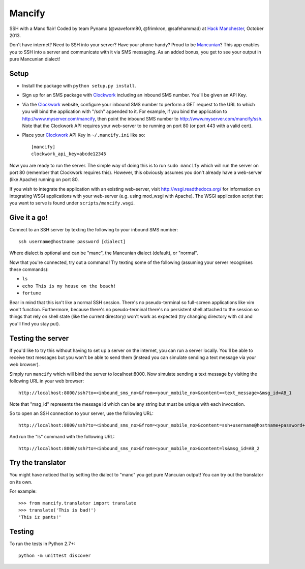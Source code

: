 =======
Mancify
=======

SSH with a Manc flair! Coded by team Pynamo (@waveform80, @frimkron, @safehammad)
at `Hack Manchester`_, October 2013.

Don't have internet? Need to SSH into your server? Have your phone handy? Proud
to be `Mancunian <http://en.wikipedia.org/wiki/Mancunian>`_? This app enables you
to SSH into a server and communicate with it via SMS messaging. As an added bonus,
you get to see your output in pure Mancunian dialect!


Setup
-----

* Install the package with ``python setup.py install``.

* Sign up for an SMS package with `Clockwork`_ including an inbound SMS number.
  You'll be given an API Key.

* Via the `Clockwork`_ website, configure your inbound SMS number to perform a
  GET request to the URL to which you will bind the application with "/ssh"
  appended to it. For example, if you bind the application to
  http://www.myserver.com/mancify, then point the inbound SMS number to
  http://www.myserver.com/mancify/ssh. Note that the Clockwork API requires
  your web-server to be running on port 80 (or port 443 with a valid cert).

* Place your `Clockwork`_ API Key in ``~/.mancify.ini`` like so::

    [mancify]
    clockwork_api_key=abcde12345

Now you are ready to run the server. The simple way of doing this is to run
``sudo mancify`` which will run the server on port 80 (remember that Clockwork
requires this). However, this obviously assumes you don't already have a
web-server (like Apache) running on port 80.

If you wish to integrate the application with an existing web-server, visit
http://wsgi.readthedocs.org/ for information on integrating WSGI applications
with your web-server (e.g. using mod_wsgi with Apache). The WSGI application
script that you want to serve is found under ``scripts/mancify.wsgi``.


Give it a go!
-------------

Connect to an SSH server by texting the following to your inbound SMS number::

    ssh username@hostname password [dialect]

Where dialect is optional and can be "manc", the Mancunian dialect (default),
or "normal".

Now that you're connected, try out a command! Try texting some of the following
(assuming your server recognises these commands):

* ``ls``

* ``echo This is my house on the beach!``

* ``fortune``

Bear in mind that this isn't like a normal SSH session. There's no
pseudo-terminal so full-screen applications like vim won't function.
Furthermore, because there's no pseudo-terminal there's no persistent shell
attached to the session so things that rely on shell state (like the current
directory) won't work as expected (try changing directory with ``cd`` and
you'll find you stay put).


Testing the server
------------------

If you'd like to try this without having to set up a server on the internet,
you can run a server locally. You'll be able to receive text messages but you
won't be able to send them (instead you can simulate sending a text message via
your web browser).

Simply run ``mancify`` which will bind the server to localhost:8000. Now
simulate sending a text message by visiting the following URL in your web
browser::

    http://localhost:8000/ssh?to=<inbound_sms_no>&from=<your_mobile_no>&content=<text_message>&msg_id=AB_1

Note that "msg_id" represents the message id which can be any string but must
be unique with each invocation.

So to open an SSH connection to your server, use the following URL::

    http://localhost:8000/ssh?to=<inbound_sms_no>&from=<your_mobile_no>&content=ssh+username@hostname+password+dialect&msg_id=AB_1

And run the "ls" command with the following URL::

    http://localhost:8000/ssh?to=<inbound_sms_no>&from=<your_mobile_no>&content=ls&msg_id=AB_2


Try the translator
------------------

You might have noticed that by setting the dialect to "manc" you get pure
Mancuian output! You can try out the translator on its own.

For example::

    >>> from mancify.translator import translate
    >>> translate('This is bad!')
    'This iz pants!'


Testing
-------

To run the tests in Python 2.7+::

    python -m unittest discover


.. _Clockwork: http://www.clockworksms.com/

.. _`Hack Manchester`: http://www.hackmanchester.com/
